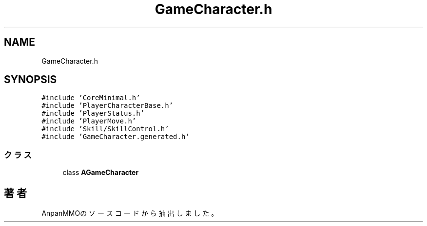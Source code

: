 .TH "GameCharacter.h" 3 "2018年12月21日(金)" "AnpanMMO" \" -*- nroff -*-
.ad l
.nh
.SH NAME
GameCharacter.h
.SH SYNOPSIS
.br
.PP
\fC#include 'CoreMinimal\&.h'\fP
.br
\fC#include 'PlayerCharacterBase\&.h'\fP
.br
\fC#include 'PlayerStatus\&.h'\fP
.br
\fC#include 'PlayerMove\&.h'\fP
.br
\fC#include 'Skill/SkillControl\&.h'\fP
.br
\fC#include 'GameCharacter\&.generated\&.h'\fP
.br

.SS "クラス"

.in +1c
.ti -1c
.RI "class \fBAGameCharacter\fP"
.br
.in -1c
.SH "著者"
.PP 
 AnpanMMOのソースコードから抽出しました。
